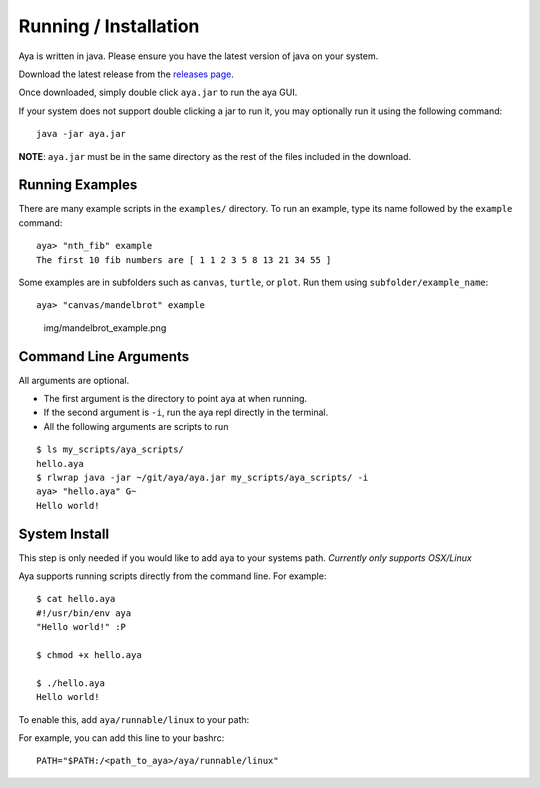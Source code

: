 Running / Installation
======================

Aya is written in java. Please ensure you have the latest version of
java on your system.

Download the latest release from the `releases
page <https://github.com/aya-lang/aya/releases>`__.

Once downloaded, simply double click ``aya.jar`` to run the aya GUI.

If your system does not support double clicking a jar to run it, you may
optionally run it using the following command:

::

   java -jar aya.jar

**NOTE**: ``aya.jar`` must be in the same directory as the rest of the
files included in the download.

Running Examples
----------------

There are many example scripts in the ``examples/`` directory. To run an
example, type its name followed by the ``example`` command:

::

   aya> "nth_fib" example
   The first 10 fib numbers are [ 1 1 2 3 5 8 13 21 34 55 ]

Some examples are in subfolders such as ``canvas``, ``turtle``, or
``plot``. Run them using ``subfolder/example_name``:

::

   aya> "canvas/mandelbrot" example

.. figure:: img/mandelbrot_example.png
   :alt: img/mandelbrot_example.png

   img/mandelbrot_example.png

Command Line Arguments
----------------------

All arguments are optional.

-  The first argument is the directory to point aya at when running.
-  If the second argument is ``-i``, run the aya repl directly in the
   terminal.
-  All the following arguments are scripts to run

::

   $ ls my_scripts/aya_scripts/
   hello.aya
   $ rlwrap java -jar ~/git/aya/aya.jar my_scripts/aya_scripts/ -i
   aya> "hello.aya" G~
   Hello world!

System Install
--------------

This step is only needed if you would like to add aya to your systems
path. *Currently only supports OSX/Linux*

Aya supports running scripts directly from the command line. For
example:

::

   $ cat hello.aya 
   #!/usr/bin/env aya
   "Hello world!" :P

   $ chmod +x hello.aya

   $ ./hello.aya 
   Hello world!

To enable this, add ``aya/runnable/linux`` to your path:

For example, you can add this line to your bashrc:

::

   PATH="$PATH:/<path_to_aya>/aya/runnable/linux"
